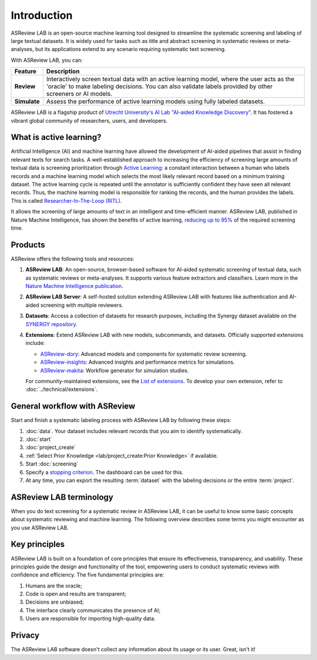 Introduction
============

ASReview LAB is an open-source machine learning tool designed to streamline the
systematic screening and labeling of large textual datasets. It is widely used
for tasks such as title and abstract screening in systematic reviews or
meta-analyses, but its applications extend to any scenario requiring systematic
text screening.

With ASReview LAB, you can:

.. list-table::
  :header-rows: 1

  * - Feature
    - Description
  * - **Review**
    - Interactively screen textual data with an active learning model, where the user acts as the 'oracle' to make labeling decisions. You can also validate labels provided by other screeners or AI models.
  * - **Simulate**
    - Assess the performance of active learning models using fully labeled datasets.

ASReview LAB is a flagship product of `Utrecht University's AI Lab "AI-aided
Knowledge Discovery" <https://www.uu.nl/en/research/ai-labs/disc-ai-lab>`_. It
has fostered a vibrant global community of researchers, users, and developers.

.. youtube:: k-a2SCq-LtA

What is active learning?
------------------------

Artificial Intelligence (AI) and machine learning have allowed the development
of AI-aided pipelines that assist in finding relevant texts for search tasks. A
well-established approach to increasing the efficiency of screening large
amounts of textual data is screening prioritization through `Active Learning
<https://asreview.ai/blog/active-learning-explained/>`_: a constant interaction
between a human who labels records and a machine learning model which selects
the most likely relevant record based on a minimum training dataset. The active
learning cycle is repeated until the annotator is sufficiently confident they
have seen all relevant records. Thus, the machine learning model is responsible
for ranking the records, and the human provides the labels. This is called
`Researcher-In-The-Loop (RITL)
<https://asreview.ai/blog/active-learning-explained/>`_.

It allows the screening of large amounts of text in an intelligent and
time-efficient manner. ASReview LAB, published in Nature Machine Intelligence,
has shown the benefits of active learning, `reducing up to 95%
<https://www.nature.com/articles/s42256-020-00287-7>`_ of the required
screening time.

Products
--------

ASReview offers the following tools and resources:

1. **ASReview LAB**: An open-source, browser-based software for AI-aided
   systematic screening of textual data, such as systematic reviews or
   meta-analyses. It supports various feature extractors and classifiers. Learn
   more in the `Nature Machine Intelligence publication
   <https://www.nature.com/articles/s42256-020-00287-7>`__.

2. **ASReview LAB Server**: A self-hosted solution extending ASReview LAB with
   features like authentication and AI-aided screening with multiple reviewers.

3. **Datasets**: Access a collection of datasets for research purposes,
   including the Synergy dataset available on the `SYNERGY repository
   <https://github.com/asreview/synergy-dataset>`__.

4. **Extensions**: Extend ASReview LAB with new models, subcommands, and
   datasets. Officially supported extensions include:

   - `ASReview-dory <https://github.com/asreview/asreview-dory>`__: Advanced
     models and components for systematic review screening.
   - `ASReview-insights <https://github.com/asreview/asreview-insights>`__:
     Advanced insights and performance metrics for simulations.
   - `ASReview-makita <https://github.com/asreview/asreview-makita>`__: Workflow
     generator for simulation studies.

   For community-maintained extensions, see the `List of extensions
   <https://github.com/asreview/asreview/discussions/1140>`__. To develop your
   own extension, refer to :doc:`../technical/extensions`.


General workflow with ASReview
------------------------------

Start and finish a systematic labeling process with ASReview LAB by following
these steps:

1. :doc:`data`. Your dataset includes relevant records that you aim to identify
   systematically.
2. :doc:`start`
3. :doc:`project_create`
4. :ref:`Select Prior Knowledge <lab/project_create:Prior Knowledge>` if
   available.
5. Start :doc:`screening`
6. Specify a `stopping criterion
   <https://github.com/asreview/asreview/discussions/557>`__. The dashboard can
   be used for this.
7. At any time, you can export the resulting :term:`dataset` with the labeling
   decisions or the entire :term:`project`.


ASReview LAB terminology
------------------------

When you do text screening for a systematic review in ASReview LAB, it can be
useful to know some basic concepts about systematic reviewing and machine
learning. The following overview describes some terms you might
encounter as you use ASReview LAB.

.. glossary::

  Active learning model
    An active learning model is a machine learning model that is used to
    prioritize the records in the dataset. The model interactively learns from
    the labels provided by the :term:`user` and improves its performance over
    time.

  CLI
    The CLI is the Command Line Interface that is used to start ASReview LAB and
    perform various other tasks.

  Dataset
    A dataset is the collection of records (:term:`record`) that the :term:`user` reviews.

  ELAS
    ELAS stands for "Electronic Learning Assistant". It is the name of the
    mascot of ASReview and used for storytelling and to increase explainability.

  Extension
    An extension is an additional element to the ASReview LAB, such as the
    `ASReview Dory <https://github.com/asreview/asreview-dory>`__ extension.

  Note
    A note is the information added by the :term:`user` in the note field and
    stored in the :term:`project`. It can be edited on the History page.

  Project
    A project is a project created in ASReview LAB and can be a "review" or a
    "simulation". A project contains the :term:`dataset`, :term:`Active learning
    model`, and the :term:`user` labels. A project can be exported to an ASReview file with extension
    ``.asreview``. The project can be imported back into ASReview LAB.

  Status
    The project status is the stage that a :term:`project` is at in ASReview
    LAB. Projects can be in one of the following statuses:

    - In review: The project is in the process of being labeled by the user.
    - Finished: The project has been completed by the user or the simulation
      has been completed.

  Simulation
    A simulation is a project that is used to test the performance of the
    :term:`Active learning model` on a fully labeled dataset. The simulation
    allows the user to evaluate the performance of the model and compare it to
    other models.

  Record
    A record is the piece of text that needs to be labeled. It usually consists
    of a title and an abstract. The record is the unit of analysis in ASReview
    LAB. For scholars, a record is a title and abstract of a paper. For other
    domains, it can be any piece of text that needs to be labeled.

  Review
    Reviewing is the decision-making process on the relevance of
    :term:`record` ("relevant", "irrelevant"). The term reviewing is
    interchangeable with Labeling, Screening, and Classifying.

  User
    The human annotator or screener is the person who labels
    :term:`record`.


Key principles
--------------

ASReview LAB is built on a foundation of core principles that ensure its
effectiveness, transparency, and usability. These principles guide the design
and functionality of the tool, empowering users to conduct systematic reviews
with confidence and efficiency. The five fundamental principles are:

1. Humans are the oracle;
2. Code is open and results are transparent;
3. Decisions are unbiased;
4. The interface clearly communicates the presence of AI;
5. Users are responsible for importing high-quality data.


Privacy
-------

The ASReview LAB software doesn't collect any information about its usage or
its user. Great, isn't it!
